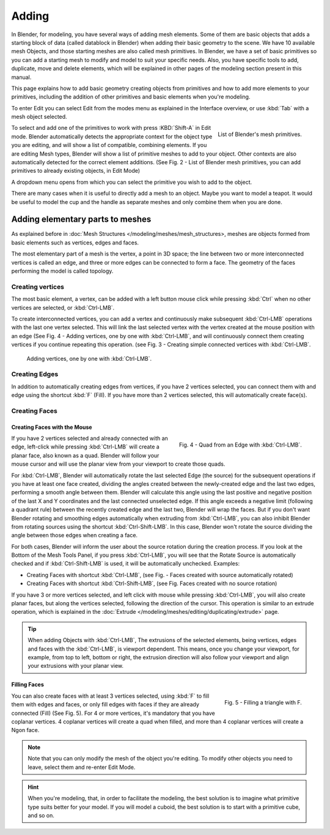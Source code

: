 
******
Adding
******

In Blender, for modeling, you have several ways of adding mesh elements.
Some of them are basic objects that adds a starting block of data (called datablock in Blender)
when adding their basic geometry to the scene. We have 10 available mesh Objects,
and those starting meshes are also called mesh primitives. In Blender,
we have a set of basic primitives so you can add a starting mesh to modify and model to suit your specific needs.
Also, you have specific tools to add, duplicate, move and delete elements,
which will be explained in other pages of the modeling section present in this manual.

This page explains how to add basic geometry creating objects from primitives and how to add more elements
to your primitives, including the addition of other primitives and basic elements when you're modeling.

To enter Edit you can select Edit from the modes menu as explained in the Interface overview,
or use :kbd:`Tab` with a mesh object selected.

.. figure:: /images/modeling_mesh_add.png
   :align: right

   List of Blender's mesh primitives.

To select and add one of the primitives to work with press :KBD:`Shift-A` in Edit mode.
Blender automatically detects the appropriate context for the object type you are editing,
and will show a list of compatible, combining elements. If you are editing Mesh types,
Blender will show a list of primitive meshes to add to your object.
Other contexts are also automatically detected for the correct element additions.
(See Fig. 2 - List of Blender mesh primitives, you can add primitives to already existing objects, in Edit Mode)

A dropdown menu opens from which you can select the primitive you wish to add to the object.

There are many cases when it is useful to directly add a mesh to an object. Maybe you want to model a teapot.
It would be useful to model the cup and the handle as separate meshes and only combine them when you are done.


Adding elementary parts to meshes 
=================================

As explained before in :doc:`Mesh Structures </modeling/meshes/mesh_structures>,
meshes are objects formed from basic elements such as vertices, edges and faces.

The most elementary part of a mesh is the vertex, a point in 3D space;
the line between two or more interconnected vertices is called an edge,
and three or more edges can be connected to form a face.
The geometry of the faces performing the model is called topology.


Creating vertices
-----------------

The most basic element, a vertex, can be added with a left button mouse click while pressing :kbd:`Ctrl`
when no other vertices are selected, or :kbd:`Ctrl-LMB`.

To create interconnected vertices, you can add a vertex and continuously make subsequent :kbd:`Ctrl-LMB`
operations with the last one vertex selected.
This will link the last selected vertex with the vertex created at the mouse position with an edge
(See Fig. 4 - Adding vertices, one by one with :kbd:`Ctrl-LMB`,
and will continuously connect them creating vertices if you continue repeating this operation.
(see Fig. 3 - Creating simple connected vertices with :kbd:`Ctrl-LMB`.

.. figure:: /images/modeling_meshes_editing_basics_adding_vertex.png

   Adding vertices, one by one with :kbd:`Ctrl-LMB`.


Creating Edges
--------------

In addition to automatically creating edges from vertices, if you have 2 vertices selected,
you can connect them with and edge using the shortcut :kbd:`F` (Fill).
If you have more than 2 vertices selected, this will automatically create face(s).


Creating Faces
--------------

Creating Faces with the Mouse
^^^^^^^^^^^^^^^^^^^^^^^^^^^^^

.. figure:: /images/modeling_meshes_editing_basics_adding_quad.png
   :align: right

   Fig. 4 - Quad from an Edge with :kbd:`Ctrl-LMB`.

If you have 2 vertices selected and already connected with an edge, left-click while pressing :kbd:`Ctrl-LMB`
will create a planar face, also known as a quad. Blender will follow your mouse cursor
and will use the planar view from your viewport to create those quads.

For :kbd:`Ctrl-LMB`, Blender will automatically rotate the last selected Edge (the source)
for the subsequent operations if you have at least one face created, dividing the angles created between
the newly-created edge and the last two edges, performing a smooth angle between them. Blender will calculate
this angle using the last positive and negative position of the last X and Y coordinates
and the last connected unselected edge. If this angle exceeds a negative limit (following a quadrant rule)
between the recently created edge and the last two, Blender will wrap the faces.
But if you don't want Blender rotating and smoothing edges automatically when extruding from :kbd:`Ctrl-LMB`,
you can also inhibit Blender from rotating sources using the shortcut :kbd:`Ctrl-Shift-LMB`.
In this case, Blender won't rotate the source dividing the angle between those edges when creating a face.

For both cases, Blender will inform the user about the source rotation during the creation process.
If you look at the Bottom of the Mesh Tools Panel, if you press :kbd:`Ctrl-LMB`,
you will see that the Rotate Source is automatically checked and if :kbd:`Ctrl-Shift-LMB` is used,
it will be automatically unchecked. Examples:

- Creating Faces with shortcut :kbd:`Ctrl-LMB`, (see Fig. - Faces created with source automatically rotated)
- Creating Faces with shortcut :kbd:`Ctrl-Shift-LMB`, (see Fig. Faces created with no source rotation) 

If you have 3 or more vertices selected, and left click with mouse while pressing :kbd:`Ctrl-LMB`,
you will also create planar faces, but along the vertices selected, following the direction of the cursor.
This operation is similar to an extrude operation,
which is explained in the :doc:`Extrude </modeling/meshes/editing/duplicating/extrude>` page.

.. tip::

   When adding Objects with :kbd:`Ctrl-LMB`, The extrusions of the selected elements,
   being vertices, edges and faces with the :kbd:`Ctrl-LMB`, is viewport dependent.
   This means, once you change your viewport, for example, from top to left, bottom or right,
   the extrusion direction will also follow your viewport and align your extrusions with your planar view.


Filling Faces
^^^^^^^^^^^^^

.. figure:: /images/modeling_meshes_editing_basics_adding_triangle.png
   :align: right

   Fig. 5 - Filling a triangle with F.

You can also create faces with at least 3 vertices selected, using :kbd:`F` to fill them with edges and faces,
or only fill edges with faces if they are already connected (Fill) (See Fig. 5).
For 4 or more vertices, it's mandatory that you have coplanar vertices.
4 coplanar vertices will create a quad when filled, and more than 4 coplanar vertices will create a Ngon face.

.. raw:: html

   <div style='clear:both'></div>

.. note::

   Note that you can only modify the mesh of the object you're editing.
   To modify other objects you need to leave, select them and re-enter Edit Mode.

.. hint::

   When you're modeling, that, in order to facilitate the modeling,
   the best solution is to imagine what primitive type suits better for your model.
   If you will model a cuboid, the best solution is to start with a primitive cube, and so on.
